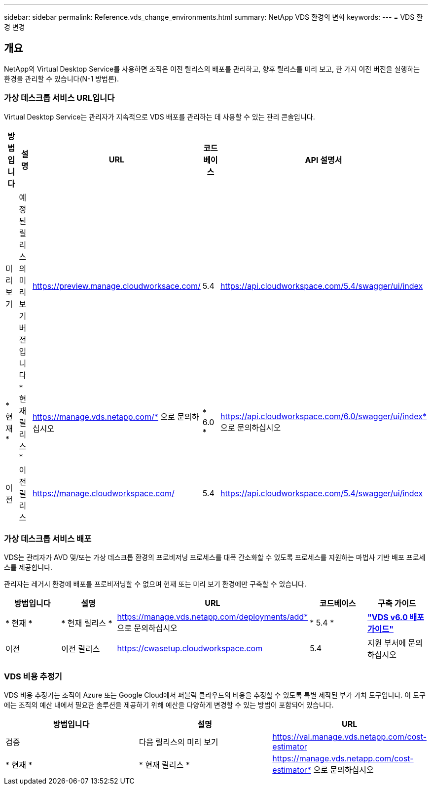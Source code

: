 ---
sidebar: sidebar 
permalink: Reference.vds_change_environments.html 
summary: NetApp VDS 환경의 변화 
keywords:  
---
= VDS 환경 변경




== 개요

NetApp의 Virtual Desktop Service를 사용하면 조직은 이전 릴리스의 배포를 관리하고, 향후 릴리스를 미리 보고, 한 가지 이전 버전을 실행하는 환경을 관리할 수 있습니다(N-1 방법론).



=== 가상 데스크톱 서비스 URL입니다

Virtual Desktop Service는 관리자가 지속적으로 VDS 배포를 관리하는 데 사용할 수 있는 관리 콘솔입니다.

[cols="20,20,20,20,20"]
|===
| 방법입니다 | 설명 | URL | 코드베이스 | API 설명서 


| 미리보기 | 예정된 릴리스의 미리 보기 버전입니다 | https://preview.manage.cloudworksace.com/[] | 5.4 | https://api.cloudworkspace.com/5.4/swagger/ui/index[] 


| * 현재 * | * 현재 릴리스 * | https://manage.vds.netapp.com/* 으로 문의하십시오 | * 6.0 * | https://api.cloudworkspace.com/6.0/swagger/ui/index* 으로 문의하십시오 


| 이전 | 이전 릴리스 | https://manage.cloudworkspace.com/[] | 5.4 | https://api.cloudworkspace.com/5.4/swagger/ui/index[] 
|===


=== 가상 데스크톱 서비스 배포

VDS는 관리자가 AVD 및/또는 가상 데스크톱 환경의 프로비저닝 프로세스를 대폭 간소화할 수 있도록 프로세스를 지원하는 마법사 기반 배포 프로세스를 제공합니다.

관리자는 레거시 환경에 배포를 프로비저닝할 수 없으며 현재 또는 미리 보기 환경에만 구축할 수 있습니다.

[cols="20,20,20,20,20"]
|===
| 방법입니다 | 설명 | URL | 코드베이스 | 구축 가이드 


| * 현재 * | * 현재 릴리스 * | https://manage.vds.netapp.com/deployments/add* 으로 문의하십시오 | * 5.4 * | *link:Deploying.Azure.AVD.Deploying_AVD_in_Azure_v6.html["VDS v6.0 배포 가이드"]* 


| 이전 | 이전 릴리스 | https://cwasetup.cloudworkspace.com[] | 5.4 | 지원 부서에 문의하십시오 
|===


=== VDS 비용 추정기

VDS 비용 추정기는 조직이 Azure 또는 Google Cloud에서 퍼블릭 클라우드의 비용을 추정할 수 있도록 특별 제작된 부가 가치 도구입니다. 이 도구에는 조직의 예산 내에서 필요한 솔루션을 제공하기 위해 예산을 다양하게 변경할 수 있는 방법이 포함되어 있습니다.

[cols="33,33,33"]
|===
| 방법입니다 | 설명 | URL 


| 검증 | 다음 릴리스의 미리 보기 | https://val.manage.vds.netapp.com/cost-estimator[] 


| * 현재 * | * 현재 릴리스 * | https://manage.vds.netapp.com/cost-estimator* 으로 문의하십시오 
|===